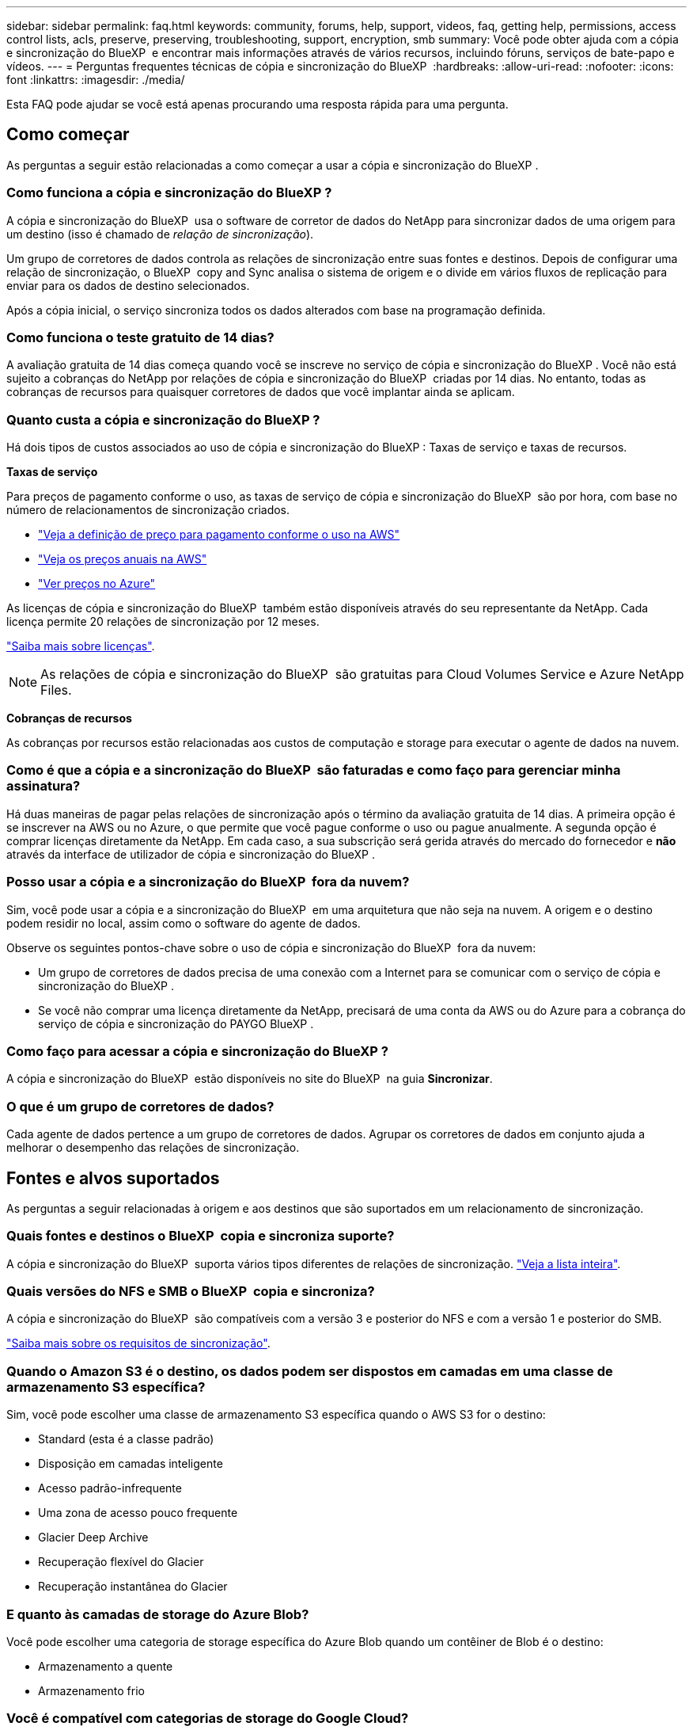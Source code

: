 ---
sidebar: sidebar 
permalink: faq.html 
keywords: community, forums, help, support, videos, faq, getting help, permissions, access control lists, acls, preserve, preserving, troubleshooting, support, encryption, smb 
summary: Você pode obter ajuda com a cópia e sincronização do BlueXP  e encontrar mais informações através de vários recursos, incluindo fóruns, serviços de bate-papo e vídeos. 
---
= Perguntas frequentes técnicas de cópia e sincronização do BlueXP 
:hardbreaks:
:allow-uri-read: 
:nofooter: 
:icons: font
:linkattrs: 
:imagesdir: ./media/


[role="lead"]
Esta FAQ pode ajudar se você está apenas procurando uma resposta rápida para uma pergunta.



== Como começar

As perguntas a seguir estão relacionadas a como começar a usar a cópia e sincronização do BlueXP .



=== Como funciona a cópia e sincronização do BlueXP ?

A cópia e sincronização do BlueXP  usa o software de corretor de dados do NetApp para sincronizar dados de uma origem para um destino (isso é chamado de _relação de sincronização_).

Um grupo de corretores de dados controla as relações de sincronização entre suas fontes e destinos. Depois de configurar uma relação de sincronização, o BlueXP  copy and Sync analisa o sistema de origem e o divide em vários fluxos de replicação para enviar para os dados de destino selecionados.

Após a cópia inicial, o serviço sincroniza todos os dados alterados com base na programação definida.



=== Como funciona o teste gratuito de 14 dias?

A avaliação gratuita de 14 dias começa quando você se inscreve no serviço de cópia e sincronização do BlueXP . Você não está sujeito a cobranças do NetApp por relações de cópia e sincronização do BlueXP  criadas por 14 dias. No entanto, todas as cobranças de recursos para quaisquer corretores de dados que você implantar ainda se aplicam.



=== Quanto custa a cópia e sincronização do BlueXP ?

Há dois tipos de custos associados ao uso de cópia e sincronização do BlueXP : Taxas de serviço e taxas de recursos.

*Taxas de serviço*

Para preços de pagamento conforme o uso, as taxas de serviço de cópia e sincronização do BlueXP  são por hora, com base no número de relacionamentos de sincronização criados.

* https://aws.amazon.com/marketplace/pp/B01LZV5DUJ["Veja a definição de preço para pagamento conforme o uso na AWS"^]
* https://aws.amazon.com/marketplace/pp/B06XX5V3M2["Veja os preços anuais na AWS"^]
* https://azuremarketplace.microsoft.com/en-us/marketplace/apps/netapp.cloud-sync-service?tab=PlansAndPrice["Ver preços no Azure"^]


As licenças de cópia e sincronização do BlueXP  também estão disponíveis através do seu representante da NetApp. Cada licença permite 20 relações de sincronização por 12 meses.

link:concept-licensing.html["Saiba mais sobre licenças"].


NOTE: As relações de cópia e sincronização do BlueXP  são gratuitas para Cloud Volumes Service e Azure NetApp Files.

*Cobranças de recursos*

As cobranças por recursos estão relacionadas aos custos de computação e storage para executar o agente de dados na nuvem.



=== Como é que a cópia e a sincronização do BlueXP  são faturadas e como faço para gerenciar minha assinatura?

Há duas maneiras de pagar pelas relações de sincronização após o término da avaliação gratuita de 14 dias. A primeira opção é se inscrever na AWS ou no Azure, o que permite que você pague conforme o uso ou pague anualmente. A segunda opção é comprar licenças diretamente da NetApp. Em cada caso, a sua subscrição será gerida através do mercado do fornecedor e *não* através da interface de utilizador de cópia e sincronização do BlueXP .



=== Posso usar a cópia e a sincronização do BlueXP  fora da nuvem?

Sim, você pode usar a cópia e a sincronização do BlueXP  em uma arquitetura que não seja na nuvem. A origem e o destino podem residir no local, assim como o software do agente de dados.

Observe os seguintes pontos-chave sobre o uso de cópia e sincronização do BlueXP  fora da nuvem:

* Um grupo de corretores de dados precisa de uma conexão com a Internet para se comunicar com o serviço de cópia e sincronização do BlueXP .
* Se você não comprar uma licença diretamente da NetApp, precisará de uma conta da AWS ou do Azure para a cobrança do serviço de cópia e sincronização do PAYGO BlueXP .




=== Como faço para acessar a cópia e sincronização do BlueXP ?

A cópia e sincronização do BlueXP  estão disponíveis no site do BlueXP  na guia *Sincronizar*.



=== O que é um grupo de corretores de dados?

Cada agente de dados pertence a um grupo de corretores de dados. Agrupar os corretores de dados em conjunto ajuda a melhorar o desempenho das relações de sincronização.



== Fontes e alvos suportados

As perguntas a seguir relacionadas à origem e aos destinos que são suportados em um relacionamento de sincronização.



=== Quais fontes e destinos o BlueXP  copia e sincroniza suporte?

A cópia e sincronização do BlueXP  suporta vários tipos diferentes de relações de sincronização. link:reference-supported-relationships.html["Veja a lista inteira"].



=== Quais versões do NFS e SMB o BlueXP  copia e sincroniza?

A cópia e sincronização do BlueXP  são compatíveis com a versão 3 e posterior do NFS e com a versão 1 e posterior do SMB.

link:reference-requirements.html["Saiba mais sobre os requisitos de sincronização"].



=== Quando o Amazon S3 é o destino, os dados podem ser dispostos em camadas em uma classe de armazenamento S3 específica?

Sim, você pode escolher uma classe de armazenamento S3 específica quando o AWS S3 for o destino:

* Standard (esta é a classe padrão)
* Disposição em camadas inteligente
* Acesso padrão-infrequente
* Uma zona de acesso pouco frequente
* Glacier Deep Archive
* Recuperação flexível do Glacier
* Recuperação instantânea do Glacier




=== E quanto às camadas de storage do Azure Blob?

Você pode escolher uma categoria de storage específica do Azure Blob quando um contêiner de Blob é o destino:

* Armazenamento a quente
* Armazenamento frio




=== Você é compatível com categorias de storage do Google Cloud?

Sim, você pode escolher uma classe de storage específica quando um bucket do Google Cloud Storage for o destino:

* Padrão
* Nearline
* Coldline
* Arquivar




== Rede

As perguntas a seguir estão relacionadas aos requisitos de rede para cópia e sincronização do BlueXP .



=== Quais são os requisitos de rede para cópia e sincronização do BlueXP ?

O ambiente de cópia e sincronização do BlueXP  exige que um grupo de corretores de dados seja conetado à origem e ao destino por meio do protocolo selecionado ou da API de storage de objetos (Amazon S3, Azure Blob, IBM Cloud Object Storage).

Além disso, um grupo de corretores de dados precisa de uma conexão de saída de Internet pela porta 443 para que ele possa se comunicar com o serviço de cópia e sincronização do BlueXP  e entrar em Contato com alguns outros serviços e repositórios.

Para mais detalhes, link:reference-networking.html["rever os requisitos de rede"].



=== Posso usar um servidor proxy com o corretor de dados?

Sim.

A cópia e sincronização do BlueXP  suporta servidores proxy com ou sem autenticação básica. Se você especificar um servidor proxy ao implantar um corretor de dados, todo o tráfego HTTP e HTTPS do corretor de dados será roteado através do proxy. Observe que o tráfego não HTTP, como NFS ou SMB, não pode ser roteado por meio de um servidor proxy.

A única limitação do servidor proxy é ao usar criptografia de dados em trânsito com um relacionamento de sincronização NFS ou Azure NetApp Files. Os dados criptografados são enviados por HTTPS e não são roteáveis por meio de um servidor proxy.



== Sincronização de dados

As perguntas a seguir referem-se a como a sincronização de dados funciona.



=== Com que frequência ocorre a sincronização?

A programação padrão é definida para sincronização diária. Após a sincronização inicial, você pode:

* Modifique a programação de sincronização para o número desejado de dias, horas ou minutos
* Desative a programação de sincronização
* Eliminar a programação de sincronização (nenhum dado será perdido; apenas a relação de sincronização será removida)




=== Qual é a programação mínima de sincronização?

Você pode agendar uma relação para sincronizar dados a cada 1 minutos.



=== O grupo de corretores de dados tenta novamente quando um arquivo não consegue sincronizar? Ou o tempo limite?

Um grupo de corretores de dados não expira quando um único arquivo falha na transferência. Em vez disso, o grupo de corretores de dados tenta novamente 3 vezes antes de pular o arquivo. O valor de repetição é configurável nas definições de uma relação de sincronização.

link:task-managing-relationships.html#change-the-settings-for-a-sync-relationship["Saiba como alterar as configurações de uma relação de sincronização"].



=== E se eu tiver um conjunto de dados muito grande?

Se um único diretório contém 600.000 arquivos ou mais, mailto:ng-cloudsync-support NetApp.com[Contact US] para que possamos ajudá-lo a configurar o grupo de corretores de dados para lidar com a carga útil. Talvez seja necessário adicionar memória adicional ao grupo de corretores de dados.

Note que não há limite para o número total de arquivos no ponto de montagem. A memória extra é necessária para diretórios grandes com arquivos 600.000 ou mais, independentemente do seu nível na hierarquia (diretório superior ou subdiretório).



== Segurança

As seguintes perguntas relacionadas à segurança.



=== A cópia e sincronização do BlueXP  são seguras?

Sim. Toda a conetividade de rede do serviço de cópia e sincronização do BlueXP  é feita usando https://aws.amazon.com/sqs/["Amazon Simple Queue Service (SQS)"^]o .

Todas as comunicações entre o grupo de corretores de dados e o Amazon S3, Azure Blob, Google Cloud Storage e IBM Cloud Object Storage são feitas por meio do protocolo HTTPS.

Se você estiver usando cópia e sincronização do BlueXP  com sistemas locais (de origem ou destino), veja algumas opções de conetividade recomendadas:

* Uma conexão AWS Direct Connect, Azure ExpressRoute ou Google Cloud Interconnect, que não é roteada pela Internet (e só pode se comunicar com as redes de nuvem especificadas)
* Uma conexão VPN entre seu dispositivo de gateway local e suas redes na nuvem
* Para transferência de dados extra segura com buckets do S3, armazenamento de Blobs do Azure ou Google Cloud Storage, é possível estabelecer um endpoint Amazon Private S3, pontos de extremidade de serviço da rede virtual do Azure ou o acesso privado do Google.


Qualquer um desses métodos estabelece uma conexão segura entre seus servidores nas locais e um grupo de corretores de dados de cópia e sincronização do BlueXP .



=== Os dados são criptografados por cópia e sincronização do BlueXP ?

* A cópia e sincronização do BlueXP  são compatíveis com a criptografia de dados em trânsito entre servidores NFS de origem e destino. link:task-nfs-encryption.html["Saiba mais"].
* Para SMB, a cópia e sincronização do BlueXP  suporta dados SMB 3,0 e 3,11 encriptados no lado do servidor. O BlueXP  copia e sincroniza os dados criptografados da origem para o destino onde os dados permanecem criptografados.
+
A cópia e a sincronização do BlueXP  não podem criptografar os dados SMB em si.

* Quando um bucket do Amazon S3 é o destino em uma relação de sincronização, você pode escolher se deseja ativar a criptografia de dados usando a criptografia AWS KMS ou AES-256.
* Quando um intervalo do Google Storage é o destino em uma relação de sincronização, você pode escolher se deseja usar a chave de criptografia padrão gerenciada pelo Google ou sua própria chave KMS.




== Permissões

As perguntas a seguir estão relacionadas às permissões de dados.



=== As permissões de dados SMB são sincronizadas com o local de destino?

É possível configurar a cópia e a sincronização do BlueXP  para preservar listas de controle de acesso (ACLs) entre um compartilhamento SMB de origem e um compartilhamento SMB de destino e de um compartilhamento SMB de origem para o storage de objetos (exceto o ONTAP S3).


NOTE: A cópia e sincronização do BlueXP  não são compatíveis com a cópia de ACLs do storage de objetos para compartilhamentos SMB.

link:task-copying-acls.html["Saiba como copiar ACLs entre compartilhamentos SMB"].



=== As permissões de dados NFS são sincronizadas com o local de destino?

A cópia e sincronização do BlueXP  copia automaticamente as permissões NFS entre servidores NFS da seguinte forma:

* NFS versão 3: Cópia e sincronização do BlueXP  copia as permissões e o proprietário do grupo de usuários.
* NFS versão 4: Cópias BlueXP  de cópia e sincronização das ACLs.




== Metadados de storage de objetos



=== Que tipos de relações de sincronização preservam os metadados do storage de objetos?

O BlueXP  copia e sincroniza os metadados de storage de objetos da origem para o destino para os seguintes tipos de relações de sincronização:

* Amazon S3 -> Amazon S3 1
* Amazon S3 -> StorageGRID
* StorageGRID -> Amazon S3
* StorageGRID -> StorageGRID
* StorageGRID -> Google Cloud Storage
* Google Cloud Storage -> StorageGRID 1
* Google Cloud Storage -> IBM Cloud Object Storage 1
* Google Cloud Storage -> Amazon S3 1
* Amazon S3 -> Google Cloud Storage
* IBM Cloud Object Storage -> Google Cloud Storage
* StorageGRID -> armazenamento de objetos em nuvem da IBM
* IBM Cloud Object Storage -> StorageGRID
* IBM Cloud Object Storage -> IBM Cloud Object Storage


1 para essas relações de sincronização, você precisa link:task-creating-relationships.html["Ative a configuração Copiar para objetos ao criar a relação de sincronização"].



=== Que tipos de metadados são replicados durante sincronizações em que NFS ou SMB são a origem?

Metadados como ID de usuário, tempo de modificação, tempo de acesso e GID são replicados por padrão. Os usuários podem optar por replicar a ACL do CIFS marcando-a conforme necessário ao criar uma relação de sincronização.



== Desempenho

As perguntas a seguir estão relacionadas ao desempenho de cópia e sincronização do BlueXP .



=== O que representa o indicador de progresso de uma relação de sincronização?

A relação de sincronização mostra a taxa de transferência do adaptador de rede do grupo de corretores de dados. Se você acelerou o desempenho de sincronização usando vários corretores de dados, a taxa de transferência será a soma de todo o tráfego. Essa taxa de transferência é atualizada a cada 20 segundos.



=== Estou enfrentando problemas de desempenho. Podemos limitar o número de transferências simultâneas?

Se você tiver arquivos muito grandes (várias Tibs cada), pode levar muito tempo para concluir o processo de transferência e o desempenho pode ser afetado.

Limitar o número de transferências simultâneas pode ajudar. Mailto:ng-cloudsync-support NetApp.com[Contacte-nos para obter ajuda].



=== Por que estou tendo baixo desempenho com o Azure NetApp Files?

Quando você sincroniza dados com ou do Azure NetApp Files, você pode ter falhas e problemas de desempenho se o nível de serviço de disco for padrão.

Altere o nível de serviço para Premium ou Ultra para melhorar o desempenho de sincronização.

https://docs.microsoft.com/en-us/azure/azure-netapp-files/azure-netapp-files-service-levels#throughput-limits["Saiba mais sobre os níveis de serviço e a taxa de transferência do Azure NetApp Files"^].



=== Por que estou tendo baixo desempenho com o Cloud Volumes Service para AWS?

Ao sincronizar dados de ou para um volume de nuvem, você pode ter falhas e problemas de desempenho se o nível de performance do volume de nuvem for padrão.

Altere o nível de serviço para Premium ou Extreme para melhorar o desempenho de sincronização.



=== Quantos corretores de dados são necessários em um grupo?

Ao criar um novo relacionamento, você começa com um único agente de dados em um grupo (a menos que você tenha selecionado um agente de dados existente que pertence a um relacionamento de sincronização acelerada). Em muitos casos, um único agente de dados pode atender aos requisitos de desempenho de um relacionamento de sincronização. Se isso não acontecer, você pode acelerar o desempenho de sincronização adicionando corretores de dados adicionais ao grupo. Mas você deve primeiro verificar outros fatores que podem afetar o desempenho da sincronização.

Vários fatores podem afetar o desempenho da transferência de dados. O desempenho geral da sincronização pode ser afetado devido à largura de banda, latência e topologia da rede, bem como às especificações de VM do agente de dados e ao desempenho do sistema de armazenamento. Por exemplo, um único corretor de dados em um grupo pode atingir 100 MB/s, enquanto a taxa de transferência de disco no destino pode permitir apenas 64 MB/s. Como resultado, o grupo de corretores de dados continua tentando copiar os dados, mas o destino não consegue atender ao desempenho do grupo de corretores de dados.

Portanto, certifique-se de verificar o desempenho de sua rede e a taxa de transferência de disco no destino.

Em seguida, você pode considerar acelerar o desempenho de sincronização adicionando um agente de dados adicional a um grupo para compartilhar a carga desse relacionamento. link:task-managing-relationships.html#accelerate-sync-performance["Saiba como acelerar o desempenho de sincronização"].



== Eliminar coisas

As perguntas a seguir referem-se à exclusão de relacionamentos de sincronização e dados de fontes e destinos.



=== O que acontece se eu excluir minha relação de cópia e sincronização do BlueXP ?

A exclusão de um relacionamento interrompe todas as futuras sincronizações de dados e encerra o pagamento. Todos os dados sincronizados com o alvo permanecem no estado em que se encontram.



=== O que acontece se eu excluir algo do meu servidor de origem? É removido do alvo também?

Por padrão, se você tiver uma relação de sincronização ativa, o item excluído no servidor de origem não será excluído do destino durante a próxima sincronização. Mas há uma opção nas configurações de sincronização para cada relacionamento, onde você pode definir que a cópia e sincronização do BlueXP  excluirão arquivos no local de destino se eles foram excluídos da origem.

link:task-managing-relationships.html#change-the-settings-for-a-sync-relationship["Saiba como alterar as configurações de uma relação de sincronização"].



=== O que acontece se eu excluir algo do meu alvo? É removido da minha fonte também?

Se um item for excluído do destino, ele não será removido da origem. O relacionamento é unidirecional, da origem ao destino. No próximo ciclo de sincronização, a cópia e sincronização do BlueXP  compara a origem com o destino, identifica que o item está ausente e a cópia e sincronização do BlueXP  o copiam novamente da origem para o destino.



== Solução de problemas

https://kb.netapp.com/Advice_and_Troubleshooting/Cloud_Services/Cloud_Sync/Cloud_Sync_FAQ:_Support_and_Troubleshooting["Base de conhecimento da NetApp: Perguntas frequentes sobre cópia e sincronização do BlueXP : Suporte e solução de problemas"^]



== Mergulho profundo do agente de dados

A seguinte pergunta diz respeito ao corretor de dados.



=== Você pode explicar a arquitetura do corretor de dados?

Claro. Aqui estão os pontos mais importantes:

* O corretor de dados é um aplicativo node.js executado em um host Linux.
* A cópia e sincronização do BlueXP  implanta o agente de dados da seguinte forma:
+
** AWS: A partir de um modelo do AWS CloudFormation
** Azure: Do Azure Resource Manager
** Google: Do Google Cloud Deployment Manager
** Se você usa seu próprio host Linux, você precisa instalar manualmente o software


* O software de data broker atualiza-se automaticamente para a versão mais recente.
* O corretor de dados usa o AWS SQS como um canal de comunicação confiável e seguro e para controle e monitoramento. SQS também fornece uma camada de persistência.
* Você pode adicionar corretores de dados adicionais a um grupo para aumentar a velocidade de transferência e adicionar alta disponibilidade. Há resiliência de serviços se um agente de dados falhar.

